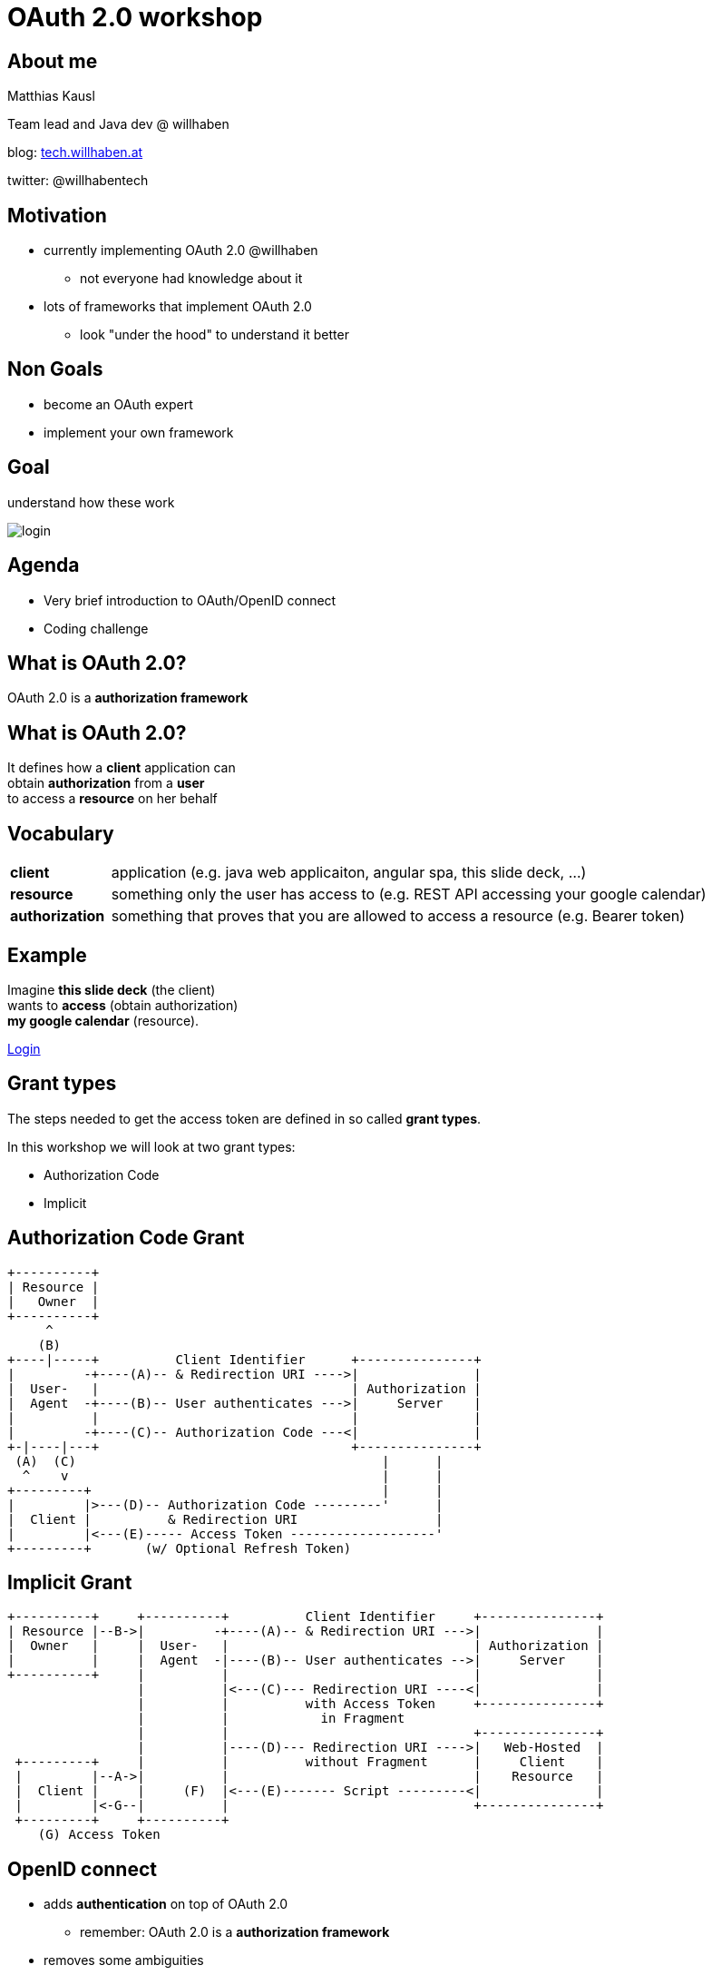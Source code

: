 :customcss: custom.css

# OAuth 2.0 workshop

## About me

Matthias Kausl

Team lead and Java dev @ willhaben

blog: https://tech.willhaben.at/[tech.willhaben.at]

twitter: @willhabentech

## Motivation

* currently implementing OAuth 2.0 @willhaben
** not everyone had knowledge about it
* lots of frameworks that implement OAuth 2.0
** look "under the hood" to understand it better

## Non Goals

* become an OAuth expert
* implement your own framework

## Goal

understand how these work

image:login-buttons.png[login]


## Agenda

* Very brief introduction to OAuth/OpenID connect
* Coding challenge

## What is OAuth 2.0?

OAuth 2.0 is a *authorization framework*

## What is OAuth 2.0?

It defines how a *client* application can + 
obtain *authorization* from a *user* + 
to access a *resource* on her behalf

## Vocabulary
[cols="1,6"]
|===
| *client* | application (e.g. java web applicaiton, angular spa, this slide deck, ...)
| *resource* | something only the user has access to (e.g. REST API accessing your google calendar)
| *authorization* | something that proves that you are allowed to access a resource (e.g. Bearer token)
|===


## Example

Imagine *this slide deck* (the client) + 
wants to *access* (obtain authorization) + 
*my google calendar* (resource).

[.fragment]
https://accounts.google.com/o/oauth2/v2/auth?client_id=1010832371207-6lg7vjf685teluei2aalmmudsm7a0m5j.apps.googleusercontent.com&redirect_uri=http://localhost&response_type=token&scope=https://www.googleapis.com/auth/calendar.readonly[Login]

## Grant types

The steps needed to get the access token are defined in so called *grant types*.

In this workshop we will look at two grant types:

* Authorization Code
* Implicit

## Authorization Code Grant

     +----------+
     | Resource |
     |   Owner  |
     +----------+
          ^
         (B)
     +----|-----+          Client Identifier      +---------------+
     |         -+----(A)-- & Redirection URI ---->|               |
     |  User-   |                                 | Authorization |
     |  Agent  -+----(B)-- User authenticates --->|     Server    |
     |          |                                 |               |
     |         -+----(C)-- Authorization Code ---<|               |
     +-|----|---+                                 +---------------+
      (A)  (C)                                        |      |
       ^    v                                         |      |
     +---------+                                      |      |
     |         |>---(D)-- Authorization Code ---------'      |
     |  Client |          & Redirection URI                  |
     |         |<---(E)----- Access Token -------------------'
     +---------+       (w/ Optional Refresh Token)

## Implicit Grant

     
 +----------+     +----------+          Client Identifier     +---------------+
 | Resource |--B->|         -+----(A)-- & Redirection URI --->|               |
 |  Owner   |     |  User-   |                                | Authorization |
 |          |     |  Agent  -|----(B)-- User authenticates -->|     Server    |
 +----------+     |          |                                |               |
                  |          |<---(C)--- Redirection URI ----<|               |
                  |          |          with Access Token     +---------------+
                  |          |            in Fragment
                  |          |                                +---------------+
                  |          |----(D)--- Redirection URI ---->|   Web-Hosted  |
  +---------+     |          |          without Fragment      |     Client    |
  |         |--A->|          |                                |    Resource   |
  |  Client |     |     (F)  |<---(E)------- Script ---------<|               |
  |         |<-G--|          |                                +---------------+
  +---------+     +----------+
     (G) Access Token

## OpenID connect

* adds *authentication* on top of OAuth 2.0
** remember: OAuth 2.0 is a *authorization framework*
* removes some ambiguities

## Lets start coding

You need

* your laptop (any editor, IDE, ...)
* internet access + a browser
* a tool for making HTTP requests (curl, postman, ...)
* a local webserver serving from port 8080 (`http://locahost:8080`) 


## Lets start coding

to start access the following URL in your browser:

https://5ddwj6qy0l.execute-api.eu-central-1.amazonaws.com/prod
